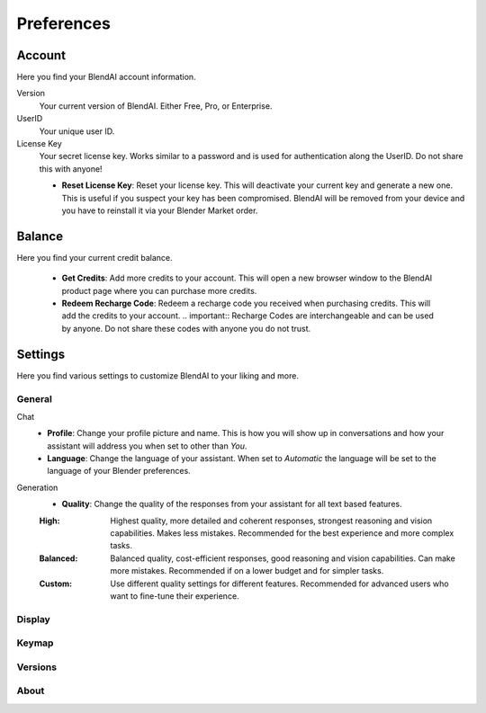 ***********
Preferences
***********

Account
=======

Here you find your BlendAI account information.

Version
   Your current version of BlendAI. Either Free, Pro, or Enterprise.

UserID
   Your unique user ID.

License Key
   Your secret license key. Works similar to a password and is used for authentication along the UserID. Do not share this with anyone!

   - **Reset License Key**: Reset your license key. This will deactivate your current key and generate a new one. This is useful if you suspect your key has been compromised. BlendAI will be removed from your device and you have to reinstall it via your Blender Market order.


Balance
=======

Here you find your current credit balance.

   - **Get Credits**: Add more credits to your account. This will open a new browser window to the BlendAI product page where you can purchase more credits.
   - **Redeem Recharge Code**: Redeem a recharge code you received when purchasing credits. This will add the credits to your account. .. important:: Recharge Codes are interchangeable and can be used by anyone. Do not share these codes with anyone you do not trust.
   

Settings
========

Here you find various settings to customize BlendAI to your liking and more.

General
-------

Chat
   - **Profile**: Change your profile picture and name. This is how you will show up in conversations and how your assistant will address you when set to other than `You`.
   - **Language**: Change the language of your assistant. When set to `Automatic` the language will be set to the language of your Blender preferences.

Generation
   - **Quality**: Change the quality of the responses from your assistant for all text based features.
  
   :High: Highest quality, more detailed and coherent responses, strongest reasoning and vision capabilities. Makes less mistakes. Recommended for the best experience and more complex tasks.
   :Balanced: Balanced quality, cost-efficient responses, good reasoning and vision capabilities. Can make more mistakes. Recommended if on a lower budget and for simpler tasks.
   :Custom: Use different quality settings for different features. Recommended for advanced users who want to fine-tune their experience.

Display
-------

Keymap
------

Versions
--------

About
-----


